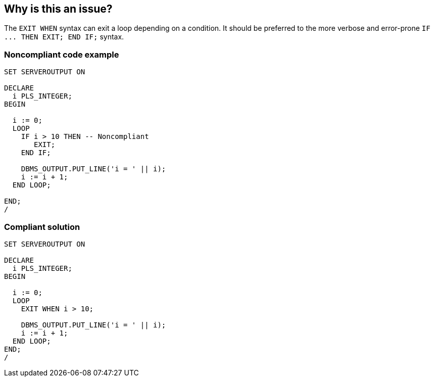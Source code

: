 == Why is this an issue?

The ``++EXIT WHEN++`` syntax can exit a loop depending on a condition. It should be preferred to the more verbose and error-prone ``++IF ... THEN EXIT; END IF;++`` syntax.


=== Noncompliant code example

[source,sql]
----
SET SERVEROUTPUT ON

DECLARE
  i PLS_INTEGER;
BEGIN

  i := 0;
  LOOP
    IF i > 10 THEN -- Noncompliant
       EXIT;
    END IF;

    DBMS_OUTPUT.PUT_LINE('i = ' || i);
    i := i + 1;
  END LOOP;

END;
/
----


=== Compliant solution

[source,sql]
----
SET SERVEROUTPUT ON

DECLARE
  i PLS_INTEGER;
BEGIN

  i := 0;
  LOOP
    EXIT WHEN i > 10;

    DBMS_OUTPUT.PUT_LINE('i = ' || i);
    i := i + 1;
  END LOOP;
END;
/
----

ifdef::env-github,rspecator-view[]

'''
== Implementation Specification
(visible only on this page)

=== Message

This "IF...THEN...EXIT" should be replaced by "EXIT WHEN" statement.


endif::env-github,rspecator-view[]
